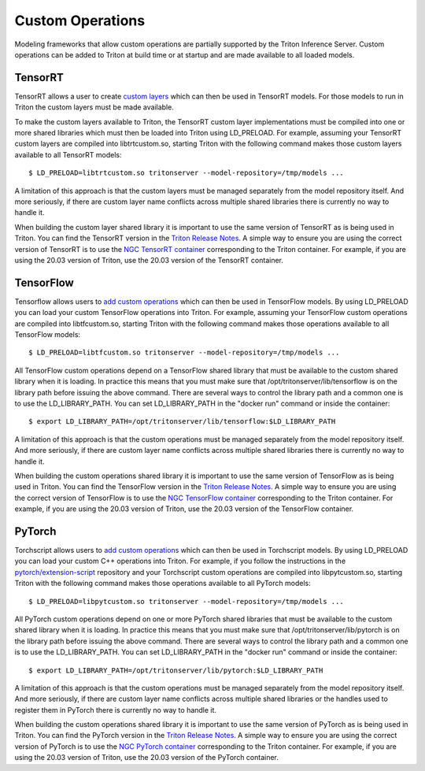 ..
  # Copyright (c) 2019-2020, NVIDIA CORPORATION. All rights reserved.
  #
  # Redistribution and use in source and binary forms, with or without
  # modification, are permitted provided that the following conditions
  # are met:
  #  * Redistributions of source code must retain the above copyright
  #    notice, this list of conditions and the following disclaimer.
  #  * Redistributions in binary form must reproduce the above copyright
  #    notice, this list of conditions and the following disclaimer in the
  #    documentation and/or other materials provided with the distribution.
  #  * Neither the name of NVIDIA CORPORATION nor the names of its
  #    contributors may be used to endorse or promote products derived
  #    from this software without specific prior written permission.
  #
  # THIS SOFTWARE IS PROVIDED BY THE COPYRIGHT HOLDERS ``AS IS'' AND ANY
  # EXPRESS OR IMPLIED WARRANTIES, INCLUDING, BUT NOT LIMITED TO, THE
  # IMPLIED WARRANTIES OF MERCHANTABILITY AND FITNESS FOR A PARTICULAR
  # PURPOSE ARE DISCLAIMED.  IN NO EVENT SHALL THE COPYRIGHT OWNER OR
  # CONTRIBUTORS BE LIABLE FOR ANY DIRECT, INDIRECT, INCIDENTAL, SPECIAL,
  # EXEMPLARY, OR CONSEQUENTIAL DAMAGES (INCLUDING, BUT NOT LIMITED TO,
  # PROCUREMENT OF SUBSTITUTE GOODS OR SERVICES; LOSS OF USE, DATA, OR
  # PROFITS; OR BUSINESS INTERRUPTION) HOWEVER CAUSED AND ON ANY THEORY
  # OF LIABILITY, WHETHER IN CONTRACT, STRICT LIABILITY, OR TORT
  # (INCLUDING NEGLIGENCE OR OTHERWISE) ARISING IN ANY WAY OUT OF THE USE
  # OF THIS SOFTWARE, EVEN IF ADVISED OF THE POSSIBILITY OF SUCH DAMAGE.

Custom Operations
=================

Modeling frameworks that allow custom operations are partially
supported by the Triton Inference Server. Custom operations can be
added to Triton at build time or at startup and are made available to
all loaded models.

TensorRT
--------

TensorRT allows a user to create `custom layers
<https://docs.nvidia.com/deeplearning/tensorrt/developer-guide/index.html#extending>`_
which can then be used in TensorRT models. For those models to run in
Triton the custom layers must be made available.

To make the custom layers available to Triton, the TensorRT custom
layer implementations must be compiled into one or more shared
libraries which must then be loaded into Triton using LD_PRELOAD. For
example, assuming your TensorRT custom layers are compiled into
libtrtcustom.so, starting Triton with the following command makes
those custom layers available to all TensorRT models::

  $ LD_PRELOAD=libtrtcustom.so tritonserver --model-repository=/tmp/models ...

A limitation of this approach is that the custom layers must be
managed separately from the model repository itself. And more
seriously, if there are custom layer name conflicts across multiple
shared libraries there is currently no way to handle it.

When building the custom layer shared library it is important to use
the same version of TensorRT as is being used in Triton. You can find
the TensorRT version in the `Triton Release Notes
<https://docs.nvidia.com/deeplearning/triton-inference-server/release-notes/index.html>`_. A
simple way to ensure you are using the correct version of TensorRT is
to use the `NGC TensorRT container
<https://ngc.nvidia.com/catalog/containers/nvidia:tensorrt>`_
corresponding to the Triton container. For example, if you are using
the 20.03 version of Triton, use the 20.03 version of the TensorRT
container.

TensorFlow
----------

Tensorflow allows users to `add custom operations
<https://www.tensorflow.org/guide/extend/op>`_ which can then be used
in TensorFlow models. By using LD_PRELOAD you can load your custom
TensorFlow operations into Triton. For example, assuming your
TensorFlow custom operations are compiled into libtfcustom.so,
starting Triton with the following command makes those operations
available to all TensorFlow models::

  $ LD_PRELOAD=libtfcustom.so tritonserver --model-repository=/tmp/models ...

All TensorFlow custom operations depend on a TensorFlow shared library
that must be available to the custom shared library when it is
loading. In practice this means that you must make sure that
/opt/tritonserver/lib/tensorflow is on the library path before issuing
the above command. There are several ways to control the library path
and a common one is to use the LD_LIBRARY_PATH. You can set
LD_LIBRARY_PATH in the "docker run" command or inside the container::

  $ export LD_LIBRARY_PATH=/opt/tritonserver/lib/tensorflow:$LD_LIBRARY_PATH

A limitation of this approach is that the custom operations must be
managed separately from the model repository itself. And more
seriously, if there are custom layer name conflicts across multiple
shared libraries there is currently no way to handle it.

When building the custom operations shared library it is important to
use the same version of TensorFlow as is being used in Triton. You can
find the TensorFlow version in the `Triton Release Notes
<https://docs.nvidia.com/deeplearning/triton-inference-server/release-notes/index.html>`_. A
simple way to ensure you are using the correct version of TensorFlow
is to use the `NGC TensorFlow container
<https://ngc.nvidia.com/catalog/containers/nvidia:tensorflow>`_
corresponding to the Triton container. For example, if you are using
the 20.03 version of Triton, use the 20.03 version of the TensorFlow
container.

PyTorch
-------

Torchscript allows users to `add custom operations
<https://pytorch.org/tutorials/advanced/torch_script_custom_ops.html>`_
which can then be used in Torchscript models. By using LD_PRELOAD you
can load your custom C++ operations into Triton. For example, if you
follow the instructions in the `pytorch/extension-script
<https://github.com/pytorch/extension-script>`_ repository and your
Torchscript custom operations are compiled into libpytcustom.so,
starting Triton with the following command makes those operations
available to all PyTorch models::

  $ LD_PRELOAD=libpytcustom.so tritonserver --model-repository=/tmp/models ...

All PyTorch custom operations depend on one or more PyTorch shared
libraries that must be available to the custom shared library when it
is loading. In practice this means that you must make sure that
/opt/tritonserver/lib/pytorch is on the library path before issuing
the above command. There are several ways to control the library path
and a common one is to use the LD_LIBRARY_PATH. You can set
LD_LIBRARY_PATH in the "docker run" command or inside the container::

  $ export LD_LIBRARY_PATH=/opt/tritonserver/lib/pytorch:$LD_LIBRARY_PATH

A limitation of this approach is that the custom operations must be
managed separately from the model repository itself. And more
seriously, if there are custom layer name conflicts across multiple
shared libraries or the handles used to register them in PyTorch there
is currently no way to handle it.

When building the custom operations shared library it is important to
use the same version of PyTorch as is being used in Triton. You can
find the PyTorch version in the `Triton Release Notes
<https://docs.nvidia.com/deeplearning/triton-inference-server/release-notes/index.html>`_. A
simple way to ensure you are using the correct version of PyTorch is
to use the `NGC PyTorch container
<https://ngc.nvidia.com/catalog/containers/nvidia:pytorch>`_
corresponding to the Triton container. For example, if you are using
the 20.03 version of Triton, use the 20.03 version of the PyTorch
container.
